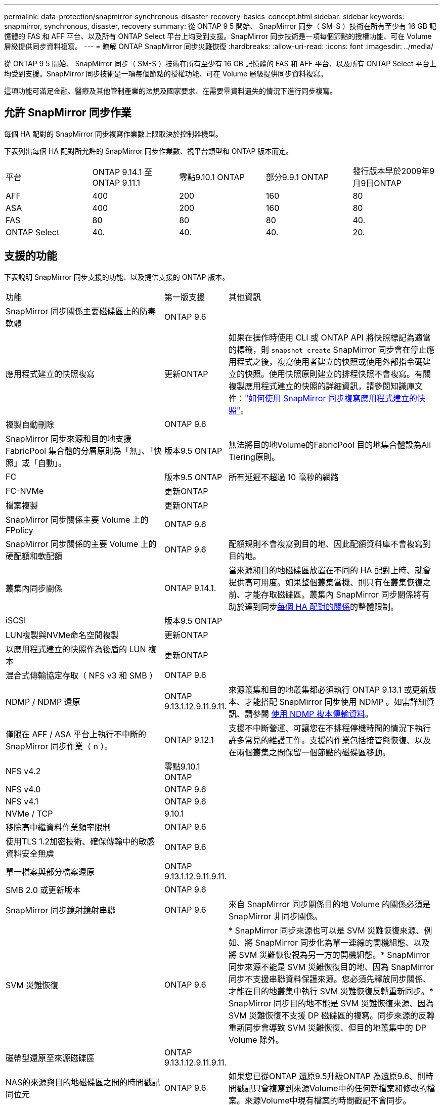 ---
permalink: data-protection/snapmirror-synchronous-disaster-recovery-basics-concept.html 
sidebar: sidebar 
keywords: snapmirror, synchronous, disaster, recovery 
summary: 從 ONTAP 9 5 開始、 SnapMirror 同步（ SM-S ）技術在所有至少有 16 GB 記憶體的 FAS 和 AFF 平台、以及所有 ONTAP Select 平台上均受到支援。SnapMirror 同步技術是一項每個節點的授權功能、可在 Volume 層級提供同步資料複寫。 
---
= 瞭解 ONTAP SnapMirror 同步災難恢復
:hardbreaks:
:allow-uri-read: 
:icons: font
:imagesdir: ../media/


[role="lead"]
從 ONTAP 9 5 開始、 SnapMirror 同步（ SM-S ）技術在所有至少有 16 GB 記憶體的 FAS 和 AFF 平台、以及所有 ONTAP Select 平台上均受到支援。SnapMirror 同步技術是一項每個節點的授權功能、可在 Volume 層級提供同步資料複寫。

這項功能可滿足金融、醫療及其他管制產業的法規及國家要求、在需要零資料遺失的情況下進行同步複寫。



== 允許 SnapMirror 同步作業

每個 HA 配對的 SnapMirror 同步複寫作業數上限取決於控制器機型。

下表列出每個 HA 配對所允許的 SnapMirror 同步作業數、視平台類型和 ONTAP 版本而定。

|===


| 平台 | ONTAP 9.14.1 至ONTAP 9.11.1 | 零點9.10.1 ONTAP | 部分9.9.1 ONTAP | 發行版本早於2009年9月9日ONTAP 


 a| 
AFF
 a| 
400
 a| 
200
 a| 
160
 a| 
80



 a| 
ASA
 a| 
400
 a| 
200
 a| 
160
 a| 
80



 a| 
FAS
 a| 
80
 a| 
80
 a| 
80
 a| 
40.



 a| 
ONTAP Select
 a| 
40.
 a| 
40.
 a| 
40.
 a| 
20.

|===


== 支援的功能

下表說明 SnapMirror 同步支援的功能、以及提供支援的 ONTAP 版本。

[cols="3,1,4"]
|===


| 功能 | 第一版支援 | 其他資訊 


| SnapMirror 同步關係主要磁碟區上的防毒軟體 | ONTAP 9.6 |  


| 應用程式建立的快照複寫 | 更新ONTAP | 如果在操作時使用 CLI 或 ONTAP API 將快照標記為適當的標籤，則 `snapshot create` SnapMirror 同步會在停止應用程式之後，複寫使用者建立的快照或使用外部指令碼建立的快照。使用快照原則建立的排程快照不會複寫。有關複製應用程式建立的快照的詳細資訊，請參閱知識庫文件：link:https://kb.netapp.com/Advice_and_Troubleshooting/Data_Protection_and_Security/SnapMirror/How_to_replicate_application_created_snapshots_with_SnapMirror_Synchronous["如何使用 SnapMirror 同步複寫應用程式建立的快照"^]。 


| 複製自動刪除 | ONTAP 9.6 |  


| SnapMirror 同步來源和目的地支援 FabricPool 集合體的分層原則為「無」、「快照」或「自動」。 | 版本9.5 ONTAP | 無法將目的地Volume的FabricPool 目的地集合體設為All Tiering原則。 


| FC | 版本9.5 ONTAP | 所有延遲不超過 10 毫秒的網路 


| FC-NVMe | 更新ONTAP |  


| 檔案複製 | 更新ONTAP |  


| SnapMirror 同步關係主要 Volume 上的 FPolicy | ONTAP 9.6 |  


| SnapMirror 同步關係的主要 Volume 上的硬配額和軟配額 | ONTAP 9.6 | 配額規則不會複寫到目的地、因此配額資料庫不會複寫到目的地。 


| 叢集內同步關係 | ONTAP 9.14.1. | 當來源和目的地磁碟區放置在不同的 HA 配對上時、就會提供高可用度。如果整個叢集當機、則只有在叢集恢復之前、才能存取磁碟區。叢集內 SnapMirror 同步關係將有助於達到同步xref:SnapMirror synchronous operations allowed[每個 HA 配對的關係]的整體限制。 


| iSCSI | 版本9.5 ONTAP |  


| LUN複製與NVMe命名空間複製 | 更新ONTAP |  


| 以應用程式建立的快照作為後盾的 LUN 複本 | 更新ONTAP |  


| 混合式傳輸協定存取（ NFS v3 和 SMB ） | ONTAP 9.6 |  


| NDMP / NDMP 還原 | ONTAP 9.13.1.12.9.11.9.11. | 來源叢集和目的地叢集都必須執行 ONTAP 9.13.1 或更新版本、才能搭配 SnapMirror 同步使用 NDMP 。如需詳細資訊、請參閱 xref:../tape-backup/transfer-data-ndmpcopy-task.html[使用 NDMP 複本傳輸資料]。 


| 僅限在 AFF / ASA 平台上執行不中斷的 SnapMirror 同步作業（ n ）。 | ONTAP 9.12.1 | 支援不中斷營運、可讓您在不排程停機時間的情況下執行許多常見的維護工作。支援的作業包括接管與恢復、以及在兩個叢集之間保留一個節點的磁碟區移動。 


| NFS v4.2 | 零點9.10.1 ONTAP |  


| NFS v4.0 | ONTAP 9.6 |  


| NFS v4.1 | ONTAP 9.6 |  


| NVMe / TCP | 9.10.1 |  


| 移除高中繼資料作業頻率限制 | ONTAP 9.6 |  


| 使用TLS 1.2加密技術、確保傳輸中的敏感資料安全無虞 | ONTAP 9.6 |  


| 單一檔案與部分檔案還原 | ONTAP 9.13.1.12.9.11.9.11. |  


| SMB 2.0 或更新版本 | ONTAP 9.6 |  


| SnapMirror 同步鏡射鏡射串聯 | ONTAP 9.6 | 來自 SnapMirror 同步關係目的地 Volume 的關係必須是 SnapMirror 非同步關係。 


| SVM 災難恢復 | ONTAP 9.6 | * SnapMirror 同步來源也可以是 SVM 災難恢復來源、例如、將 SnapMirror 同步化為單一連線的開機組態、以及將 SVM 災難恢復視為另一方的開機組態。* SnapMirror 同步來源不能是 SVM 災難恢復目的地、因為 SnapMirror 同步不支援串聯資料保護來源。您必須先釋放同步關係、才能在目的地叢集中執行 SVM 災難恢復反轉重新同步。* SnapMirror 同步目的地不能是 SVM 災難恢復來源、因為 SVM 災難恢復不支援 DP 磁碟區的複寫。同步來源的反轉重新同步會導致 SVM 災難恢復、但目的地叢集中的 DP Volume 除外。 


| 磁帶型還原至來源磁碟區 | ONTAP 9.13.1.12.9.11.9.11. |  


| NAS的來源與目的地磁碟區之間的時間戳記同位元 | ONTAP 9.6 | 如果您已從ONTAP 還原9.5升級ONTAP 為還原9.6、則時間戳記只會複寫到來源Volume中的任何新檔案和修改的檔案。來源Volume中現有檔案的時間戳記不會同步。 
|===


== 不支援的功能

SnapMirror 同步關係不支援下列功能：

* 一致性群組
* DP_最佳化（DPO）系統
* 資料量FlexGroup
* 資料量FlexCache
* 全域節流
* 在扇出組態中、只有一個關係可以是 SnapMirror 同步關係；來源磁碟區的所有其他關係都必須是 SnapMirror 非同步關係。
* LUN 搬移
* 內部組態MetroCluster
* 混合式SAN與NVMe存取
LUN和NVMe命名空間不支援在同一個磁碟區或SVM上。
* SnapCenter
* 資料量SnapLock
* 防竄改快照
* 在目的地磁碟區上使用dump和SMtape進行磁帶備份或還原
* 來源磁碟區的處理量層（QoS下限）
* Volume SnapRestore
* VVOL




== 操作模式

SnapMirror 同步會根據所使用的 SnapMirror 原則類型、提供兩種作業模式：

* *同步模式*在同步模式下、應用程式I/O作業會平行傳送至主要和次要儲存系統。如果由於任何原因而未完成對二線儲存設備的寫入、則允許應用程式繼續寫入一線儲存設備。當錯誤狀況得到修正時、 SnapMirror 同步技術會自動與次要儲存設備重新同步、並以同步模式從主要儲存設備恢復複寫至次要儲存設備。在同步模式中、RPO=0和RTO非常低、直到發生二線複寫故障、導致RPO和RTO無法確定、但等於修復導致二線複寫失敗並完成重新同步的問題所需時間。
* *StrictSync 模式 * SnapMirror 同步可以選擇在 StrictSync 模式下運行。如果由於任何原因未完成對二線儲存設備的寫入、應用程式I/O就會失敗、因此可確保一線與二線儲存設備完全相同。只有在 SnapMirror 關係恢復為 `InSync`狀態後、主應用程式的 I/O 才會恢復。如果主儲存設備故障、則可在容錯移轉後、在二線儲存設備上恢復應用程式I/O、而不會遺失資料。在StrictSync模式中、RPO永遠為零、RTO極低。




== 關係狀態

SnapMirror 同步關係的狀態在 `InSync`正常操作期間始終處於狀態。如果 SnapMirror 傳輸因任何原因而失敗、則目的地不會與來源同步、 `OutofSync`因此可以進入狀態。

對於 SnapMirror 同步關係，系統會 `InSync` `OutofSync`以固定的時間間隔自動檢查關係狀態或）。如果關係狀態為 `OutofSync`、 ONTAP 會自動觸發自動重新同步程序、將關係恢復至 `InSync`狀態。只有在傳輸因任何作業（例如來源或目的地的非計畫性儲存容錯移轉或網路中斷）而失敗時、才會觸發自動重新同步。使用者啟動的作業 `snapmirror quiesce`、例如和、 `snapmirror break`不會觸發自動重新同步。

如果 `OutofSync`在 StrictSync 模式中 SnapMirror 同步關係的關係狀態變成、則會停止對主要 Volume 的所有 I/O 作業。 `OutofSync`同步模式中的 SnapMirror 同步關係狀態不會中斷主要磁碟區的主要和 I/O 作業、

.相關資訊
* https://www.netapp.com/pdf.html?item=/media/17174-tr4733pdf.pdf["NetApp 技術報告 4733 ： SnapMirror 同步組態與最佳實務做法"^]
* link:https://docs.netapp.com/us-en/ontap-cli/snapmirror-break.html["SnapMirror中斷"^]
* link:https://docs.netapp.com/us-en/ontap-cli/snapmirror-quiesce.html["SnapMirror靜止"^]

